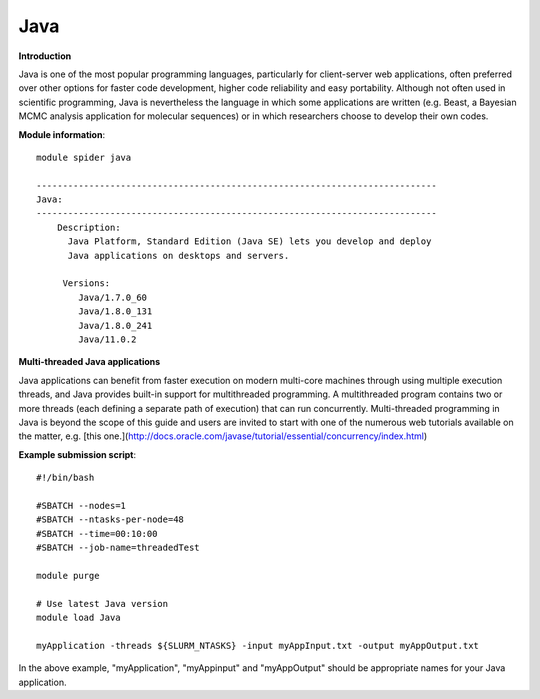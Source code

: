 Java
----

**Introduction**

Java is one of the most popular programming languages, particularly for client-server web applications, often preferred over other options for
faster code development, higher code reliability and easy portability.  Although not often used in scientific programming, Java is nevertheless the
language in which some applications are written (e.g. Beast, a Bayesian MCMC analysis application for molecular sequences) or in which researchers
choose to develop their own codes.

**Module information**::

  module spider java 
  
  ----------------------------------------------------------------------------
  Java:
  ----------------------------------------------------------------------------
      Description:
        Java Platform, Standard Edition (Java SE) lets you develop and deploy
        Java applications on desktops and servers. 

       Versions:
          Java/1.7.0_60
          Java/1.8.0_131
          Java/1.8.0_241
          Java/11.0.2

**Multi-threaded Java applications**

Java applications can benefit from faster execution on modern multi-core machines through using multiple execution threads, and Java provides built-in
support for multithreaded programming.  A multithreaded program contains two or more threads (each defining a separate path of execution) that can run concurrently.
Multi-threaded programming in Java is beyond the scope of this guide and users are invited to start with one of the numerous web tutorials available on the matter,
e.g. [this one.](http://docs.oracle.com/javase/tutorial/essential/concurrency/index.html)


**Example submission script**::

  #!/bin/bash

  #SBATCH --nodes=1
  #SBATCH --ntasks-per-node=48
  #SBATCH --time=00:10:00
  #SBATCH --job-name=threadedTest

  module purge

  # Use latest Java version
  module load Java

  myApplication -threads ${SLURM_NTASKS} -input myAppInput.txt -output myAppOutput.txt

 
In the above example, "myApplication", "myAppinput" and "myAppOutput" should be appropriate names for your Java application.
 
